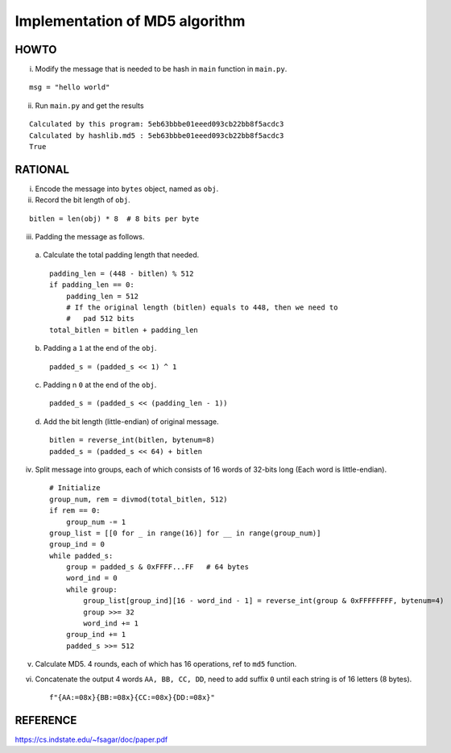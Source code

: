 ===============================
Implementation of MD5 algorithm
===============================

---------------------
HOWTO
---------------------

i. Modify the message that is needed to be hash in ``main`` function in ``main.py``. 

::

        msg = "hello world"

ii. Run ``main.py`` and get the results

::

    Calculated by this program: 5eb63bbbe01eeed093cb22bb8f5acdc3
    Calculated by hashlib.md5 : 5eb63bbbe01eeed093cb22bb8f5acdc3
    True


---------------------
RATIONAL
---------------------

i. Encode the message into ``bytes`` object, named as ``obj``.
ii. Record the bit length of ``obj``.

::

    bitlen = len(obj) * 8  # 8 bits per byte

iii. Padding the message as follows.

    a. Calculate the total padding length that needed.
    ::

            padding_len = (448 - bitlen) % 512
            if padding_len == 0:
                padding_len = 512  
                # If the original length (bitlen) equals to 448, then we need to 
                #   pad 512 bits
            total_bitlen = bitlen + padding_len

    b. Padding a ``1`` at the end of the ``obj``.
    ::

            padded_s = (padded_s << 1) ^ 1
             
    c. Padding n ``0`` at the end of the ``obj``. 
    ::

            padded_s = (padded_s << (padding_len - 1))
    d. Add the bit length (little-endian) of original message.  
    ::

            bitlen = reverse_int(bitlen, bytenum=8) 
            padded_s = (padded_s << 64) + bitlen
iv. Split message into groups, each of which consists of 16 words of 32-bits long (Each word is little-endian).  
    ::

        # Initialize
        group_num, rem = divmod(total_bitlen, 512)
        if rem == 0:
            group_num -= 1
        group_list = [[0 for _ in range(16)] for __ in range(group_num)]
        group_ind = 0
        while padded_s:
            group = padded_s & 0xFFFF...FF   # 64 bytes
            word_ind = 0
            while group:
                group_list[group_ind][16 - word_ind - 1] = reverse_int(group & 0xFFFFFFFF, bytenum=4)
                group >>= 32
                word_ind += 1
            group_ind += 1
            padded_s >>= 512

v. Calculate MD5. 4 rounds, each of which has 16 operations, ref to ``md5`` function. 
vi. Concatenate the output 4 words ``AA, BB, CC, DD``, need to add suffix ``0`` until each string is of 16 letters (8 bytes). 
    ::

        f"{AA:=08x}{BB:=08x}{CC:=08x}{DD:=08x}"


---------------------
REFERENCE
---------------------

https://cs.indstate.edu/~fsagar/doc/paper.pdf

